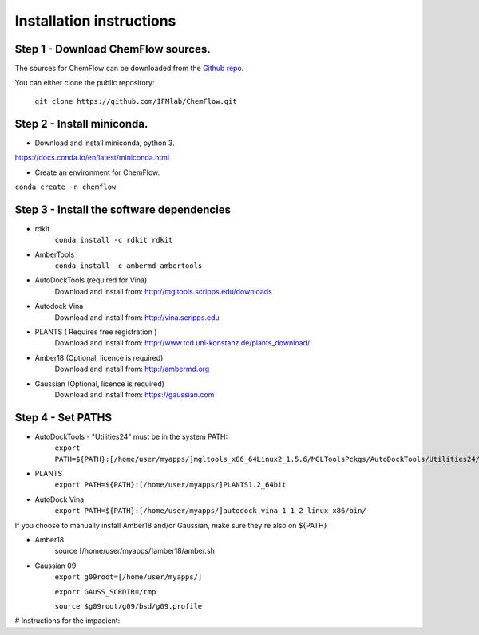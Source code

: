 .. highlight:: bash

=========================
Installation instructions
=========================

Step 1 - Download ChemFlow sources.
-----------------------------------

The sources for ChemFlow can be downloaded from the `Github repo`_.

.. _Github repo: https://github.com/IFMlab/ChemFlow.git

You can either clone the public repository:

    ``git clone https://github.com/IFMlab/ChemFlow.git``


Step 2 - Install miniconda.
---------------------------
* Download and install miniconda, python 3.
https://docs.conda.io/en/latest/miniconda.html

* Create an environment for ChemFlow.
``conda create -n chemflow``

Step 3 - Install the software dependencies
--------------------------------------------
* rdkit
    ``conda install -c rdkit rdkit``

* AmberTools
    ``conda install -c ambermd ambertools``

* AutoDockTools (required for Vina)
    Download and install from: http://mgltools.scripps.edu/downloads

* Autodock Vina
    Download and install from: http://vina.scripps.edu

* PLANTS ( Requires free registration )
    Download and install from: http://www.tcd.uni-konstanz.de/plants_download/

* Amber18 (Optional, licence is required)
    Download and install from: http://ambermd.org

* Gaussian (Optional, licence is required)
    Download and install from: https://gaussian.com

Step 4 - Set PATHS
------------------
* AutoDockTools - "Utilities24" must be in the system PATH:
    ``export PATH=${PATH}:[/home/user/myapps/]mgltools_x86_64Linux2_1.5.6/MGLToolsPckgs/AutoDockTools/Utilities24/``
* PLANTS
    ``export PATH=${PATH}:[/home/user/myapps/]PLANTS1.2_64bit``
* AutoDock Vina
    ``export PATH=${PATH}:[/home/user/myapps/]autodock_vina_1_1_2_linux_x86/bin/``
    
If you choose to manually install Amber18 and/or Gaussian, make sure they're also on ${PATH}

* Amber18
    source [/home/user/myapps/]amber18/amber.sh
* Gaussian 09
    ``export g09root=[/home/user/myapps/]``
    
    ``export GAUSS_SCRDIR=/tmp``
    
    ``source $g09root/g09/bsd/g09.profile``

# Instructions for the impacient:

.. code-block:: bash
    # Please modify the following paths and add them to your .bashrc

    # ChemFlow
    export CHEMFLOW_HOME=~/software/ChemFlow/ChemFlow/
    export PATH=${PATH}:${CHEMFLOW_HOME}/bin/

    # MGLTools
    export PATH="${PATH}:~/software/mgltools_x86_64Linux2_1.5.6/bin/"
    export PATH="${PATH}:~/software/mgltools_x86_64Linux2_1.5.6/MGLToolsPckgs/AutoDockTools/Utilities24/"

    # Autodock Vina
    export PATH="${PATH}:~/software/autodock_vina_1_1_2_linux_x86/bin/"

    # PLANTS
    export PATH="${PATH}:~/software/PLANTS/"

    # Optional (paid software)
    
    # Amber18 (Ambertools19 and Amber18)
    source ~/software/amber18/amber.sh
    
    # Gaussian 09
    export g09root=~/software/
    export GAUSS_SCRDIR=/tmp
    source $g09root/g09/bsd/g09.profile


